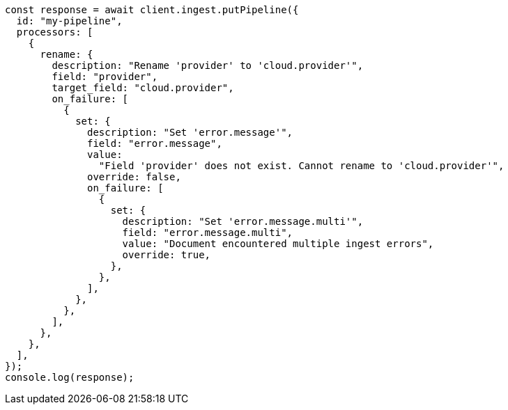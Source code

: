 // This file is autogenerated, DO NOT EDIT
// Use `node scripts/generate-docs-examples.js` to generate the docs examples

[source, js]
----
const response = await client.ingest.putPipeline({
  id: "my-pipeline",
  processors: [
    {
      rename: {
        description: "Rename 'provider' to 'cloud.provider'",
        field: "provider",
        target_field: "cloud.provider",
        on_failure: [
          {
            set: {
              description: "Set 'error.message'",
              field: "error.message",
              value:
                "Field 'provider' does not exist. Cannot rename to 'cloud.provider'",
              override: false,
              on_failure: [
                {
                  set: {
                    description: "Set 'error.message.multi'",
                    field: "error.message.multi",
                    value: "Document encountered multiple ingest errors",
                    override: true,
                  },
                },
              ],
            },
          },
        ],
      },
    },
  ],
});
console.log(response);
----
